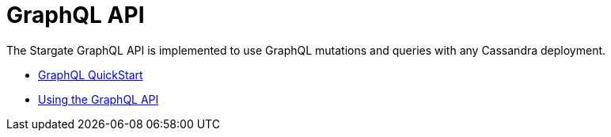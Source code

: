 = GraphQL API

The Stargate GraphQL API is implemented to use GraphQL mutations and queries with any Cassandra deployment.

* xref:quickstart:quick_start-graphql.adoc[GraphQL QuickStart]
* xref:graphql-using.adoc[Using the GraphQL API]
